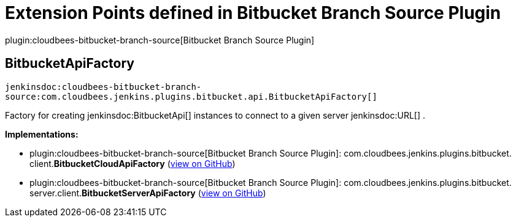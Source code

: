 = Extension Points defined in Bitbucket Branch Source Plugin

plugin:cloudbees-bitbucket-branch-source[Bitbucket Branch Source Plugin]

== BitbucketApiFactory
`jenkinsdoc:cloudbees-bitbucket-branch-source:com.cloudbees.jenkins.plugins.bitbucket.api.BitbucketApiFactory[]`

+++ Factory for creating+++ jenkinsdoc:BitbucketApi[] +++instances to connect to a given server+++ jenkinsdoc:URL[] +++.+++


**Implementations:**

* plugin:cloudbees-bitbucket-branch-source[Bitbucket Branch Source Plugin]: com.+++<wbr/>+++cloudbees.+++<wbr/>+++jenkins.+++<wbr/>+++plugins.+++<wbr/>+++bitbucket.+++<wbr/>+++client.+++<wbr/>+++**BitbucketCloudApiFactory** (link:https://github.com/jenkinsci/bitbucket-branch-source-plugin/search?q=BitbucketCloudApiFactory&type=Code[view on GitHub])
* plugin:cloudbees-bitbucket-branch-source[Bitbucket Branch Source Plugin]: com.+++<wbr/>+++cloudbees.+++<wbr/>+++jenkins.+++<wbr/>+++plugins.+++<wbr/>+++bitbucket.+++<wbr/>+++server.+++<wbr/>+++client.+++<wbr/>+++**BitbucketServerApiFactory** (link:https://github.com/jenkinsci/bitbucket-branch-source-plugin/search?q=BitbucketServerApiFactory&type=Code[view on GitHub])

